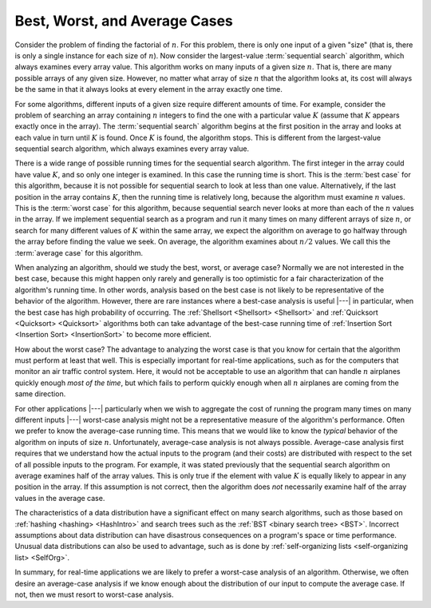 .. This file is part of the OpenDSA eTextbook project. See
.. http://algoviz.org/OpenDSA for more details.
.. Copyright (c) 2012-2013 by the OpenDSA Project Contributors, and
.. distributed under an MIT open source license.

.. avmetadata::
   :author: Cliff Shaffer
   :satisfies: best and worst case
   :topic: Algorithm Analysis
   
.. odsalink:: AV/Development/AlgAnal/BestWorstAverageCON.css

Best, Worst, and Average Cases
==============================

Consider the problem of finding the factorial of :math:`n`.
For this problem, there is only one input of a given "size" (that
is, there is only a single instance for each size of :math:`n`).
Now consider the largest-value :term:`sequential search`
algorithm, which always examines every array value.
This algorithm works on many inputs of a given size :math:`n`.
That is, there are many possible arrays of any given size.
However, no matter what array of size :math:`n` that the algorithm
looks at, its cost will always be the same in that it always looks at
every element in the array exactly one time.

For some algorithms, different inputs of a given size require
different amounts of time.
For example, consider the problem of searching an array containing
:math:`n` integers to find the one with a particular value :math:`K`
(assume that :math:`K` appears exactly once in the array).
The :term:`sequential search` algorithm begins
at the first position in the array and looks at each value in turn
until :math:`K` is found.
Once :math:`K` is found, the algorithm stops.
This is different from the largest-value sequential search algorithm,
which always examines every array value.

There is a wide range of possible running
times for the sequential search algorithm.
The first integer in the array could have value :math:`K`,
and so only one integer is examined.
In this case the running time is short.
This is the :term:`best case` for this algorithm, because it is not
possible for sequential search to look at less than one value.
Alternatively, if the last position in the array contains :math:`K`,
then the running time is relatively long, because the algorithm
must examine :math:`n` values.
This is the :term:`worst case` for this algorithm, because sequential
search never looks at more than each of the :math:`n` values in the
array.
If we implement sequential search as a program and run it many times
on many different arrays of size :math:`n`,
or search for many different values of :math:`K` within the same
array, we expect the algorithm on average to go halfway through the
array before finding the value we seek.
On average, the algorithm examines about :math:`n/2` values.
We call this the :term:`average case` for this algorithm.

When analyzing an algorithm, should we study the best, worst, or
average case?
Normally we are not interested in the best case, because this might
happen only rarely and generally is too optimistic for a fair
characterization of the algorithm's running time.
In other words, analysis based on the best case is not likely to be
representative of the behavior of the algorithm.
However, there are rare instances where a best-case analysis is
useful |---| in particular, when the best case has high probability of
occurring.
The :ref:`Shellsort <Shellsort> <Shellsort>` and
:ref:`Quicksort <Quicksort> <Quicksort>`
algorithms both can take advantage of the best-case running time
of :ref:`Insertion Sort <Insertion Sort> <InsertionSort>`
to become more efficient.

How about the worst case?
The advantage to analyzing the worst case is that you know for
certain that the algorithm must perform at least that well.
This is especially important for real-time applications,
such as for the computers that monitor an air traffic control system.
Here, it would not be acceptable to use an algorithm that can handle
:math:`n` airplanes quickly enough *most of the time*, but which
fails to perform quickly enough when all :math:`n` airplanes are coming
from the same direction.

For other applications |---| particularly when we wish to aggregate
the cost of running the program many times on many different inputs
|---| worst-case analysis might not be a representative measure of the
algorithm's performance.
Often we prefer to know the average-case running time.
This means that we would like to know the *typical* behavior of
the algorithm on inputs of size :math:`n`.
Unfortunately, average-case analysis is not always possible.
Average-case analysis first requires that we understand how the actual
inputs to the program (and their costs) are distributed with respect
to the set of all possible inputs to the program.
For example, it was stated previously that the sequential search
algorithm on average examines half of the array values.
This is only true if the element with value :math:`K` is
equally likely to appear in any position in the array.
If this assumption is not correct, then the algorithm does *not*
necessarily examine half of the array values in the average case.

The characteristics of a data distribution have a significant effect
on many search algorithms, such as those based on
:ref:`hashing <hashing> <HashIntro>` and search trees such as the
:ref:`BST <binary search tree> <BST>`. 
Incorrect assumptions about data distribution can have disastrous
consequences on a program's space or time performance.
Unusual data distributions can also be used to advantage,
such as is done by
:ref:`self-organizing lists <self-organizing list> <SelfOrg>`.

In summary, for real-time applications
we are likely to prefer a worst-case analysis of an algorithm.
Otherwise, we often desire an average-case analysis if we know enough
about the distribution of our input to compute the average case.
If not, then we must resort to worst-case analysis.

.. todo::
   :type: Slideshow

   A visualization to illustrate the difference between best, average, and worst cases. We may consider the problem of searching and the sequencial search algorithm. A random array of size $n$ is generated to represent a problem instance and then the best case occurs when the target is in the first position, the worst case occurs when the target is in the last position, and the average case occurs when the target is near the middle of the array.

.. inlineav:: BestWorstAverageCON ss
   :output: show

.. odsascript:: AV/Development/AlgAnal/BestWorstAverageCON.js	  
